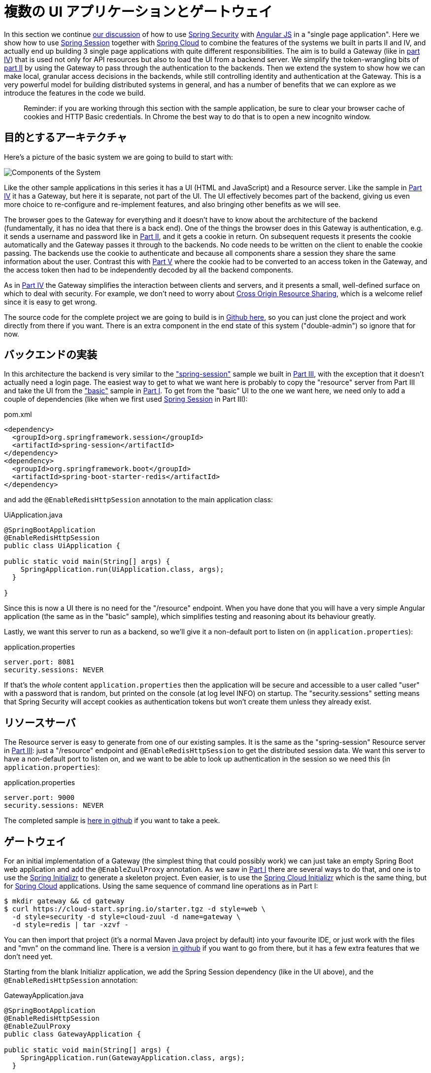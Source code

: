 [[_multiple_ui_applications_and_a_gateway_single_page_application_with_spring_and_angular_js_part_vi]]
//= Multiple UI Applications and a Gateway
= 複数の UI アプリケーションとゲートウェイ

In this section we continue <<_sso_with_oauth2_angular_js_and_spring_security_part_v,our discussion>> of how to use http://projects.spring.io/spring-security[Spring Security] with http://angularjs.org[Angular JS] in a "single page application". Here we show how to use http://projects.spring.io/spring-security-oauth/[Spring Session] together with http://projects.spring.io/spring-cloud/[Spring Cloud] to combine the features of the systems we built in parts II and IV, and actually end up building 3 single page applications with quite different responsibilities. The aim is to build a Gateway (like in <<_the_api_gateway_pattern_angular_js_and_spring_security_part_iv,part IV>>) that is used not only for API resources but also to load the UI from a backend server. We simplify the token-wrangling bits of <<_the_login_page_angular_js_and_spring_security_part_ii,part II>> by using the Gateway to pass through the authentication to the backends. Then we extend the system to show how we can make local, granular access decisions in the backends, while still controlling identity and authentication at the Gateway. This is a very powerful model for building distributed systems in general, and has a number of benefits that we can explore as we introduce the features in the code we build.

____
Reminder: if you are working through this section with the sample application, be sure to clear your browser cache of cookies and HTTP Basic credentials. In Chrome the best way to do that is to open a new incognito window.
____

//== Target Architecture
== 目的とするアーキテクチャ

Here's a picture of the basic system we are going to build to start with:

image:https://raw.githubusercontent.com/dsyer/spring-security-angular/master/double/double-simple.png[Components of the System]

Like the other sample applications in this series it has a UI (HTML and JavaScript) and a Resource server. Like the sample in <<_the_api_gateway_pattern_angular_js_and_spring_security_part_iv,Part IV>> it has a Gateway, but here it is separate, not part of the UI. The UI effectively becomes part of the backend, giving us even more choice to re-configure and re-implement features, and also bringing other benefits as we will see.

The browser goes to the Gateway for everything and it doesn't have to know about the architecture of the backend (fundamentally, it has no idea that there is a back end). One of the things the browser does in this Gateway is authentication, e.g. it sends a username and password like in <<_the_login_page_angular_js_and_spring_security_part_ii,Part II>>, and it gets a cookie in return. On subsequent requests it presents the cookie automatically and the Gateway passes it through to the backends. No code needs to be written on the client to enable the cookie passing. The backends use the cookie to authenticate and because all components share a session they share the same information about the user. Contrast this with <<_sso_with_oauth2_angular_js_and_spring_security_part_v,Part V>> where the cookie had to be converted to an access token in the Gateway, and the access token then had to be independently decoded by all the backend components.

As in <<_the_api_gateway_pattern_angular_js_and_spring_security_part_iv,Part IV>> the Gateway simplifies the interaction between clients and servers, and it presents a small, well-defined surface on which to deal with security. For example, we don't need to worry about http://en.wikipedia.org/wiki/Cross-origin_resource_sharing[Cross Origin Resource Sharing], which is a welcome relief since it is easy to get wrong.

The source code for the complete project we are going to build is in https://github.com/dsyer/spring-security-angular/tree/master/double[Github here], so you can just clone the project and work directly from there if you want. There is an extra component in the end state of this system ("double-admin") so ignore that for now.

//== Building the Backend
== バックエンドの実装

In this architecture the backend is very similar to the https://github.com/dsyer/spring-security-angular/tree/master/spring-session["spring-session"] sample we built in <<_the_resource_server_angular_js_and_spring_security_part_iii,Part III>>, with the exception that it doesn't actually need a login page. The easiest way to get to what we want here is probably to copy the "resource" server from Part III and take the UI from the https://github.com/dsyer/spring-security-angular/tree/master/basic["basic"] sample in <<_spring_and_angular_js_a_secure_single_page_application,Part I>>. To get from the "basic" UI to the one we want here, we need only to add a couple of dependencies (like when we first used https://github.com/spring-projects/spring-session/[Spring Session] in Part III):

.pom.xml
[source,xml]
----
<dependency>
  <groupId>org.springframework.session</groupId>
  <artifactId>spring-session</artifactId>
</dependency>
<dependency>
  <groupId>org.springframework.boot</groupId>
  <artifactId>spring-boot-starter-redis</artifactId>
</dependency>
----

and add the `@EnableRedisHttpSession` annotation to the main application class:

.UiApplication.java
[source,java]
----
@SpringBootApplication
@EnableRedisHttpSession
public class UiApplication {

public static void main(String[] args) {
    SpringApplication.run(UiApplication.class, args);
  }

}
----

Since this is now a UI there is no need for the "/resource" endpoint. When you have done that you will have a very simple Angular application (the same as in the "basic" sample), which simplifies testing and reasoning about its behaviour greatly.

Lastly, we want this server to run as a backend, so we'll give it a non-default port to listen on (in `application.properties`):

.application.properties
[source,properties]
----
server.port: 8081
security.sessions: NEVER
----

If that's the _whole_ content `application.properties` then the application will be secure and accessible to a user called "user" with a password that is random, but printed on the console (at log level INFO) on startup. The "security.sessions" setting means that Spring Security will accept cookies as authentication tokens but won't create them unless they already exist.

//== The Resource Server
== リソースサーバ

The Resource server is easy to generate from one of our existing samples. It is the same as the "spring-session" Resource server in <<_the_resource_server_angular_js_and_spring_security_part_iii,Part III>>: just a "/resource" endpoint and `@EnableRedisHttpSession` to get the distributed session data. We want this server to have a non-default port to listen on, and we want to be able to look up authentication in the session so we need this (in `application.properties`):

.application.properties
[source,properties]
----
server.port: 9000
security.sessions: NEVER
----

The completed sample is https://github.com/dsyer/spring-security-angular/tree/master/double/resource[here in github] if you want to take a peek.

//== The Gateway
== ゲートウェイ

For an initial implementation of a Gateway (the simplest thing that could possibly work) we can just take an empty Spring Boot web application and add the `@EnableZuulProxy` annotation. As we saw in <<_spring_and_angular_js_a_secure_single_page_application,Part I>> there are several ways to do that, and one is to use the http://start.spring.io[Spring Initializr] to generate a skeleton project. Even easier, is to use the http://cloud-start.spring.io[Spring Cloud Initializr] which is the same thing, but for http://cloud.spring.io[Spring Cloud] applications. Using the same sequence of command line operations as in Part I:

[source]
----
$ mkdir gateway && cd gateway
$ curl https://cloud-start.spring.io/starter.tgz -d style=web \
  -d style=security -d style=cloud-zuul -d name=gateway \
  -d style=redis | tar -xzvf - 
----

You can then import that project (it's a normal Maven Java project by default) into your favourite IDE, or just work with the files and "mvn" on the command line. There is a version https://github.com/dsyer/spring-security-angular/tree/master/double/gateway[in github] if you want to go from there, but it has a few extra features that we don't need yet.

Starting from the blank Initializr application, we add the Spring Session dependency (like in the UI above), and the `@EnableRedisHttpSession` annotation:

.GatewayApplication.java
[source,java]
----
@SpringBootApplication
@EnableRedisHttpSession
@EnableZuulProxy
public class GatewayApplication {

public static void main(String[] args) {
    SpringApplication.run(GatewayApplication.class, args);
  }

}
----

The Gateway is ready to run, but it doesn't yet know about our backend services, so let's just set that up in its `application.yml` (renaming from `application.properties` if you did the curl thing above):

.application.yml
[source]
----
zuul:
  routes:
    ui:
      url: http://localhost:8081
    resource:
      url: http://localhost:9000
security:
  user:
    password:
      password
  sessions: ALWAYS
----

There are 2 routes in the proxy, one each for the UI and resource server, and we have set up a default password and a session persistence strategy (telling Spring Security to always create a session on authentication). This last bit is important because we want authentication and therefore sessions to be managed in the Gateway.

//== Up and Running
== 起動と実行

We now have three components, running on 3 ports. If you point the browser at http://localhost:8080/ui/[http://localhost:8080/ui/] you should get an HTTP Basic challenge, and you can authenticate as "user/password" (your credentials in the Gateway), and once you do that you should see a greeting in the UI, via a backend call through the proxy to the Resource server.

The interactions between the browser and the backend can be seen in your browser if you use some developer tools (usually F12 opens this up, works in Chrome by default, may require a plugin in Firefox). Here's a summary:

|===
|Verb |Path |Status |Response

|GET |/ui/ |401 |Browser prompts for authentication
|GET |/ui/ |200 |index.html
|GET |/ui/css/angular-bootstrap.css |200 |Twitter bootstrap CSS
|GET |/ui/js/angular-bootstrap.js |200 |Bootstrap and Angular JS
|GET |/ui/js/hello.js |200 |Application logic
|GET |/ui/user |200 |authentication
|GET |/resource/ |200 |JSON greeting
|===

You might not see the 401 because the browser treats the home page load as a single interaction. All requests are proxied (there is no content in the Gateway yet, beyond the Actuator endpoints for management).

Hurrah, it works! You have two backend servers, one of which is a UI, each with independent capabilities and able to be tested in isolation, and they are connected together with a secure Gateway that you control and for which you have configured the authentication. If the backends are not accessible to the browser it doesn't matter (in fact it's probably an advantage because it gives you yet more control over physical security).

//== Adding a Login Form
== ログインフォームの追加

Just as in the "basic" sample in <<_spring_and_angular_js_a_secure_single_page_application,Part I>> we can now add a login form to the Gateway, e.g. by copying the code from <<_the_login_page_angular_js_and_spring_security_part_ii,Part II>>. When we do that we can also add some basic navigation elements in the Gateway, so the user doesn't have to know the path to the UI backend in the proxy. So let's first copy the static assets from the "single" UI into the Gateway, delete the message rendering and insert a login form into our home page (in the `<body/>` somewhere):

.index.html
[source,html]
----
<body ng-app="hello" ng-controller="navigation" ng-cloak
	class="ng-cloak">
  ...
  <div class="container" ng-show="!authenticated">
    <form role="form" ng-submit="login()">
      <div class="form-group">
        <label for="username">Username:</label> <input type="text"
          class="form-control" id="username" name="username"
          ng-model="credentials.username" />
      </div>
      <div class="form-group">
        <label for="password">Password:</label> <input type="password"
          class="form-control" id="password" name="password"
          ng-model="credentials.password" />
      </div>
      <button type="submit" class="btn btn-primary">Submit</button>
    </form>
  </div>
</body>
----

Instead of the message rendering we will have a nice big navigation button:

.index.html
[source,html]
----
<div class="container" ng-show="authenticated">
  <a class="btn btn-primary" href="/ui/">Go To User Interface</a>
</div>
----

If you are looking at the sample in github, it also has a minimal navigation bar with a "Logout" button. Here's the login form in a screenshot:

image:https://raw.githubusercontent.com/dsyer/spring-security-angular/master/double/login.png[Login Page]

To support the login form we need some JavaScript with a "navigation" controller implementing the `login()` function we declared in the `<form/>`, and we need to set the `authenticated` flag so that the home page will render differently depending on whether or not the user is authenticated. For example:

.gateway.js
[source,javascript]
----
angular.module('gateway', []).controller('navigation',
function($scope, $http) {

  ...
  
  authenticate();
  
  $scope.credentials = {};

$scope.login = function() {
    authenticate($scope.credentials, function() {
      if ($scope.authenticated) {
        console.log("Login succeeded")
        $scope.error = false;
        $scope.authenticated = true;
      } else {
        console.log("Login failed")
        $scope.error = true;
        $scope.authenticated = false;
      }
    })
  };

}
----

where the implementation of the `authenticate()` function is similar to that in <<_the_login_page_angular_js_and_spring_security_part_ii,Part II>>:

.gateway.js
[source,javascript]
----
var authenticate = function(credentials, callback) {

  var headers = credentials ? {
    authorization : "Basic "
        + btoa(credentials.username + ":"
            + credentials.password)
  } : {};

  $http.get('user', {
    headers : headers
  }).success(function(data) {
    if (data.name) {
      $scope.authenticated = true;
    } else {
      $scope.authenticated = false;
    }
    callback && callback();
  }).error(function() {
    $scope.authenticated = false;
    callback && callback();
  });

}
----

We can use the `$scope` to store the `authenticated` flag because there is only one controller in this simple application.

If we run this enhanced Gateway, instead of having to remember the URL for the UI we can just load the home page and follow links. Here's the home page for an authenticated user:

image:https://raw.githubusercontent.com/dsyer/spring-security-angular/master/double/home.png[Home Page]

//== Granular Access Decisions in the Backend
== バックエンドにおける細かいアクセス判定

Up to now our application is functionally very similar to the one in <<_the_resource_server_angular_js_and_spring_security_part_iii,Part III>> or <<_the_api_gateway_pattern_angular_js_and_spring_security_part_iv,Part IV>>, but with an additional dedicated Gateway. The advantage of the extra layer may not be yet apparent, but we can emphasise it by expanding the system a bit. Suppose we want to use that Gateway to expose another backend UI, for users to "administrate" the content in the main UI, and that we want to restrict access to this feature to users with special roles. So we will add an "Admin" application behind the proxy, and the system will look like this:

image:https://raw.githubusercontent.com/dsyer/spring-security-angular/master/double/double-components.png[Components of the System]

There is a new component (Admin) and a new route in the Gateway in `application.yml`:

.application.yml
[source,yaml]
----
zuul:
  routes:
    ui:
      url: http://localhost:8081
    admin:
      url: http://localhost:8082
    resource:
      url: http://localhost:9000
----

The fact that the existing UI is available to users in the "USER" role is indicated on the block diagram above in the Gateway box (green lettering), as is the fact that the "ADMIN" role is needed to go to the Admin application. The access decision for the "ADMIN" role could be applied in the Gateway, in which case it would appear in a `WebSecurityConfigurerAdapter`, or it could be applied in the Admin application itself (and we will see how to do that below).

In addition, suppose that within the Admin application we want to distinguish between "READER" and "WRITER" roles, so that we can permit (let's say) users who are auditors to view the changes made by the main admin users. This is a granular access decision, where the rule is only known, and should only be known, in the backend application. In the Gateway we only need to ensure that our user accounts have the roles needed, and this information is available, but the Gateway doesn't need to know how to interpret it. In the Gateway we create user accounts to keep the sample application self-contained:

.SecurityConfiguration.class
[source,javascript]
----
@Configuration
public class SecurityConfiguration extends WebSecurityConfigurerAdapter {

  @Autowired
  public void globalUserDetails(AuthenticationManagerBuilder auth) throws Exception {
    auth.inMemoryAuthentication()
      .withUser("user").password("password").roles("USER")
    .and()
      .withUser("admin").password("admin").roles("USER", "ADMIN", "READER", "WRITER")
    .and()
      .withUser("audit").password("audit").roles("USER", "ADMIN", "READER");
  }
  
}
----

where the "admin" user has been enhanced with 3 new roles ("ADMIN", "READER" and "WRITER") and we have also added an "audit" user with "ADMIN" access, but not "WRITER".

TIP: In a production system the user account data would be managed in a backend database (most likely a directory service), not hard coded in the Spring Configuration. Sample applications connecting to such a database are easy to find on the internet, for example in the https://github.com/spring-projects/spring-security/tree/master/samples[Spring Security Samples].

The access decisions go in the Admin application. For the "ADMIN" role (which is required globally for this backend) we do it in Spring Security:

.SecurityConfiguration.java
[source,java]
----
@Configuration
public class SecurityConfiguration extends WebSecurityConfigurerAdapter {

@Override
  protected void configure(HttpSecurity http) throws Exception {
    http
    ...
      .authorizeRequests()
        .antMatchers("/index.html", "/login", "/").permitAll()
        .antMatchers("/admin/**").hasRole("ADMIN")
        .anyRequest().authenticated()
    ...
  }
  
}
----

For the "READER" and "WRITER" roles the application itself is split, and since the application is implemented in JavaScript, that is where we need to make the access decision. One way to do this is to have a home page with a computed view embedded in it:

.index.html
[source,html]
----
<div class="container">
  <h1>Admin</h1>
  <div ng-show="authenticated" ng-include="template"></div>
  <div ng-show="!authenticated" ng-include="'unauthenticated.html'"></div>
</div>
----

Angular JS evaluates the "ng-include" attribute value as an expression, and then uses the result to load a template. 

TIP: A more complex application might use other mechanisms to modularize itself, e.g. the `$routeProvider` service that we used in nearly all the other applications in this series.

The `template` variable is initialized in our controller, first by defining a utility function:

.admin.js
[source,javascript]
----
var computeDefaultTemplate = function(user) {
  $scope.template = user && user.roles
      && user.roles.indexOf("ROLE_WRITER")>0 ? "write.html" : "read.html";		
}
----

then by using the utility function when the controller loads:

.admin.js
[source,javascript]
----
angular.module('admin', []).controller('home',

function($scope, $http) {
	
  $http.get('user').success(function(data) {
    if (data.name) {
      $scope.authenticated = true;
      $scope.user = data;
      computeDefaultTemplate(data);
    } else {
      $scope.authenticated = false;
    }
    $scope.error = null
  })
  ...
      
})
----

the first thing the application does is look at the usual (for this series) "/user" endpoint, then it extracts some data, sets the authenticated flag, and if the user is authenticated, computes the template by looking at the user data. 

To support this function on the backend we need an endpoint, e.g. in our main application class:

.AdminApplication.java
[source,java]
----
@SpringBootApplication
@RestController
@EnableRedisHttpSession
public class AdminApplication {

  @RequestMapping("/user")
  public Map<String, Object> user(Principal user) {
    Map<String, Object> map = new LinkedHashMap<String, Object>();
    map.put("name", user.getName());
    map.put("roles", AuthorityUtils.authorityListToSet(((Authentication) user)
        .getAuthorities()));
    return map;
  }

  public static void main(String[] args) {
    SpringApplication.run(AdminApplication.class, args);
  }

}
----

NOTE: the role names come back from the "/user" endpoint with the "ROLE_" prefix so we can distinguish them from other kinds of authorities (it's a Spring Security thing). Thus the "ROLE_" prefix is needed in the JavaScript, but not in the Spring Security configuration, where it is clear from the method names that "roles" are the focus of the operations.

//== Changes in the Gateway to Support Admin UI
== Admin UI をサポートするようゲートウェイを変更する

We are going to use the roles to make access decisions in the Gateway as well (so we can conditionally display a link to the admin UI), so we should add the "roles" to the "/user" endpoint in the Gateway as well. Once that is in place we can add some JavaScript to set up a flag to indicate that the current user is an "ADMIN". In the `authenticated()` function:

.gateway.js
[source,javascript]
----
$http.get('user', {
  headers : headers
}).success(function(data) {
  if (data.name) {
    $scope.authenticated = true;
    $scope.user = data.name
    $scope.admin = data && data.roles && data.roles.indexOf("ROLE_ADMIN")>0;
  } else {
    $scope.authenticated = false;
    $scope.admin = false;
  }
  callback && callback(true);
}).error(function() {
  $scope.authenticated = false;
  callback && callback(false);
});
----

and we also need to reset the `admin` flag to `false` when a user logs out:

.gateway.js
[source,javascript]
----
$scope.logout = function() {
  $http.post('logout', {}).success(function() {
    $scope.authenticated = false;
    $scope.admin = false;
  }).error(function(data) {
    console.log("Logout failed")
    $scope.authenticated = false;
    $scope.admin = false;
  });
}
----

and then in the HTML we can conditionally show a new link:

.index.html
[source,html]
----
<div class="container" ng-show="authenticated">
  <a class="btn btn-primary" href="/ui/">Go To User Interface</a>
</div>
<br/>
<div class="container" ng-show="authenticated && admin">
  <a class="btn btn-primary" href="/admin/">Go To Admin Interface</a>
</div>
----

Run all the apps and go to http://localhost:8080 to see the result. Everything should be working fine, and the UI should change depending on the currently authenticated user.

//== Why are we Here?
== どうしてこうなった?

Now we have a nice little system with 2 independent user interfaces and a backend Resource server, all protected by the same authentication in a Gateway. The fact that the Gateway acts as a micro-proxy makes the implementation of the backend security concerns extremely simple, and they are free to concentrate on their own business concerns. The use of Spring Session has (again) avoided a huge amount of hassle and potential errors.

A powerful feature is that the backends can independently have any kind of authentication they like (e.g. you can go directly to the UI if you know its physical address and a set of local credentials). The Gateway imposes a completely unrelated set of constraints, as long as it can authenticate users and assign metadata to them that satisfy the access rules in the backends. This is an excellent design for being able to independently develop and test the backend components. If we wanted to, we could go back to an external OAuth2 server (like in <<_sso_with_oauth2_angular_js_and_spring_security_part_v,Part V>>, or even something completely different) for the authentication at the Gateway, and the backends would not need to be touched.

A bonus feature of this architecture (single Gateway controlling authentication, and shared session token across all components) is that "Single Logout", a feature we identified as difficult to implement in <<_sso_with_oauth2_angular_js_and_spring_security_part_v,Part V>>, comes for free. To be more precise, one particular approach to the user experience of single logout is automatically available in our finished system: if a user logs out of any of the UIs (Gateway, UI backend or Admin backend), he is logged out of all the others, assuming that each individual UI implemented a "logout" feature the same way (invalidating the session).

****
Thanks: I would like to thank again everyone who helped me develop this series, and in particular http://spring.io/team/rwinch[Rob Winch] and https://twitter.com/thspaeth[Thorsten Späth] for their careful reviews of the sections and sources code. Since <<_spring_and_angular_js_a_secure_single_page_application,Part I>> was published it hasn't changed much but all the other parts have evolved in response to comments and insights from readers, so thank you also to anyone who read the sections and took the trouble to join in the discussion.
****